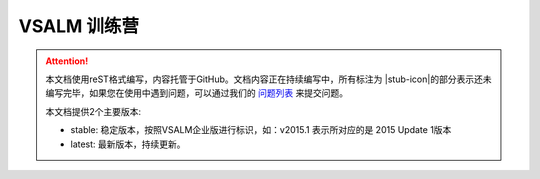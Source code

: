 .. _rst_vsalm-hoc

VSALM 训练营
=================

.. |stub-icon| unicode:: U+1F527

.. attention::
    本文档使用reST格式编写，内容托管于GitHub。文档内容正在持续编写中，所有标注为 |stub-icon|的部分表示还未编写完毕，如果您在使用中遇到问题，可以通过我们的 `问题列表 <https://github.com/ups216/vsalm-hols/issues>`_ 来提交问题。
    
    本文档提供2个主要版本:
    
    - stable: 稳定版本，按照VSALM企业版进行标识，如：v2015.1 表示所对应的是 2015 Update 1版本
    - latest: 最新版本，持续更新。


